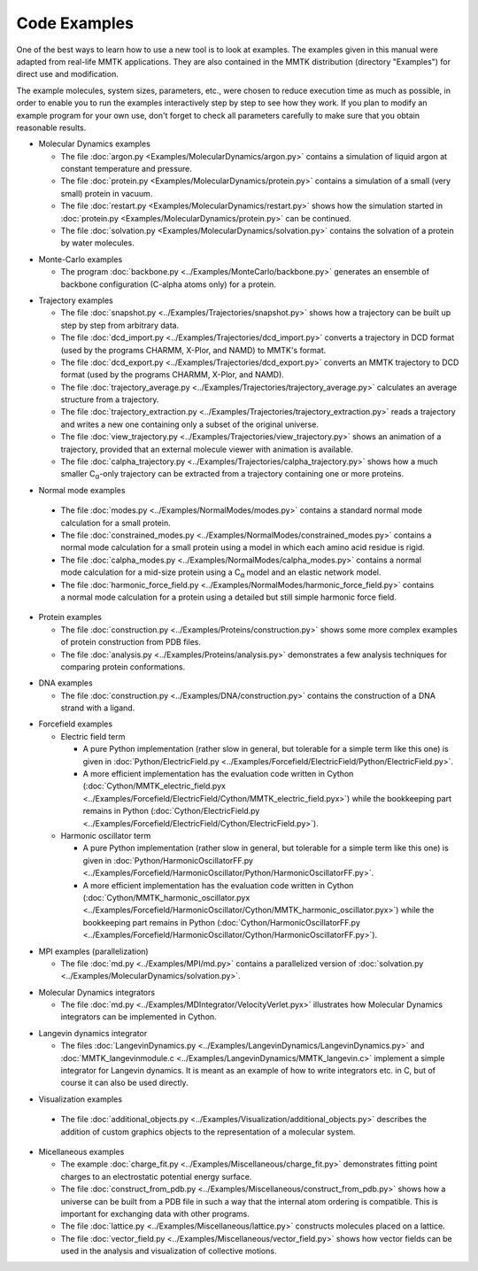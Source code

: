 .. _Examples:

.. |C_alpha| replace:: C\ :sub:`α`

Code Examples
#############

One of the best ways to learn how to use a new tool is to look at
examples. The examples given in this manual were adapted from
real-life MMTK applications. They are also contained in the
MMTK distribution (directory "Examples") for direct use and modification.

The example molecules, system sizes, parameters, etc.,
were chosen to reduce execution time as much as possible, in order to
enable you to run the examples interactively step by step to see how
they work. If you plan to modify an example program for your own use,
don't forget to check all parameters carefully to make sure that you
obtain reasonable results.


.. _Example-MolecularDynamics: 

- Molecular Dynamics examples

  - The file
    :doc:`argon.py <Examples/MolecularDynamics/argon.py>`
    contains a simulation of liquid argon at constant temperature and
    pressure.
  - The file
    :doc:`protein.py <Examples/MolecularDynamics/protein.py>`
    contains a simulation of a small (very small) protein in vacuum.
  - The file
    :doc:`restart.py <Examples/MolecularDynamics/restart.py>`
    shows how the simulation started in
    :doc:`protein.py <Examples/MolecularDynamics/protein.py>`
    can be continued.
  - The file
    :doc:`solvation.py <Examples/MolecularDynamics/solvation.py>`
    contains the solvation of a protein by water molecules.

.. _Example-MonteCarlo:

- Monte-Carlo examples

  - The program
    :doc:`backbone.py <../Examples/MonteCarlo/backbone.py>`
    generates an ensemble of backbone configuration (C-alpha atoms only)
    for a protein.

.. _Example-Trajectories:

- Trajectory examples

  - The file
    :doc:`snapshot.py <../Examples/Trajectories/snapshot.py>`
    shows how a trajectory can be built up step by step from arbitrary
    data.
  - The file
    :doc:`dcd_import.py <../Examples/Trajectories/dcd_import.py>`
    converts a trajectory in DCD format (used by the programs CHARMM,
    X-Plor, and NAMD) to MMTK's format.
  - The file
    :doc:`dcd_export.py <../Examples/Trajectories/dcd_export.py>`
    converts an MMTK trajectory to DCD format (used by the programs CHARMM,
    X-Plor, and NAMD).
  - The file
    :doc:`trajectory_average.py <../Examples/Trajectories/trajectory_average.py>`
    calculates an average structure from a trajectory.
  - The file
    :doc:`trajectory_extraction.py <../Examples/Trajectories/trajectory_extraction.py>`
    reads a trajectory and writes a new one containing only a subset of the
    original universe.
  - The file
    :doc:`view_trajectory.py <../Examples/Trajectories/view_trajectory.py>`
    shows an animation of a trajectory, provided that an external molecule
    viewer with animation is available.
  - The file
    :doc:`calpha_trajectory.py <../Examples/Trajectories/calpha_trajectory.py>`
    shows how a much smaller |C_alpha|-only trajectory can be extracted from
    a trajectory containing one or more proteins.

.. _Example-NormalModes:

-  Normal mode examples

  - The file
    :doc:`modes.py <../Examples/NormalModes/modes.py>`
    contains a standard normal mode calculation for a small protein.
  - The file
    :doc:`constrained_modes.py <../Examples/NormalModes/constrained_modes.py>`
    contains a normal mode calculation for a small protein using a model
    in which each amino acid residue is rigid.
  - The file
    :doc:`calpha_modes.py <../Examples/NormalModes/calpha_modes.py>`
    contains a normal mode calculation for a mid-size protein using a
    |C_alpha| model and an elastic network model.
  - The file
    :doc:`harmonic_force_field.py <../Examples/NormalModes/harmonic_force_field.py>`
    contains a normal mode calculation for a protein using a detailed
    but still simple harmonic force field.

.. _Example-Proteins:

- Protein examples

  - The file
    :doc:`construction.py <../Examples/Proteins/construction.py>`
    shows some more complex examples of protein construction from PDB files.
  - The file
    :doc:`analysis.py <../Examples/Proteins/analysis.py>`
    demonstrates a few analysis techniques for comparing protein
    conformations.

.. _Example-DNA:

- DNA examples

  - The file
    :doc:`construction.py <../Examples/DNA/construction.py>`
    contains the construction of a DNA strand with a ligand.

.. _Example-Forcefield:

- Forcefield examples

  - Electric field term

    - A pure Python implementation (rather slow in general, but
      tolerable for a simple term like this one) is given in
      :doc:`Python/ElectricField.py <../Examples/Forcefield/ElectricField/Python/ElectricField.py>`.

    - A more efficient implementation has the evaluation code written
      in Cython (:doc:`Cython/MMTK_electric_field.pyx
      <../Examples/Forcefield/ElectricField/Cython/MMTK_electric_field.pyx>`)
      while the bookkeeping part remains in Python (:doc:`Cython/ElectricField.py <../Examples/Forcefield/ElectricField/Cython/ElectricField.py>`).

  - Harmonic oscillator term

    - A pure Python implementation (rather slow in general, but
      tolerable for a simple term like this one) is given in
      :doc:`Python/HarmonicOscillatorFF.py <../Examples/Forcefield/HarmonicOscillator/Python/HarmonicOscillatorFF.py>`.

    - A more efficient implementation has the evaluation code written
      in Cython (:doc:`Cython/MMTK_harmonic_oscillator.pyx
      <../Examples/Forcefield/HarmonicOscillator/Cython/MMTK_harmonic_oscillator.pyx>`)
      while the bookkeeping part remains in Python (:doc:`Cython/HarmonicOscillatorFF.py <../Examples/Forcefield/HarmonicOscillator/Cython/HarmonicOscillatorFF.py>`).

.. _Example-MPI:

- MPI examples (parallelization)

  - The file :doc:`md.py <../Examples/MPI/md.py>`
    contains a parallelized version of :doc:`solvation.py <../Examples/MolecularDynamics/solvation.py>`.

.. _Example-MDIntegrator:

- Molecular Dynamics integrators

  - The file :doc:`md.py <../Examples/MDIntegrator/VelocityVerlet.pyx>`
    illustrates how Molecular Dynamics integrators can be implemented
    in Cython.

.. _Example-LangevinDynamics:

- Langevin dynamics integrator

  - The files 
    :doc:`LangevinDynamics.py <../Examples/LangevinDynamics/LangevinDynamics.py>`
    and :doc:`MMTK_langevinmodule.c <../Examples/LangevinDynamics/MMTK_langevin.c>`
    implement a simple integrator for Langevin dynamics. It is meant as an 
    example of how to write integrators etc. in C, 
    but of course it can also be used directly.

.. _Example-Visualization:

-  Visualization examples

  - The file 
    :doc:`additional_objects.py <../Examples/Visualization/additional_objects.py>`
    describes the addition of custom graphics objects to the representation
    of a molecular system.

.. _Example-Miscellaneous:

- Micellaneous examples

  - The example
    :doc:`charge_fit.py <../Examples/Miscellaneous/charge_fit.py>`
    demonstrates fitting point charges to an electrostatic potential
    energy surface.
  - The file
    :doc:`construct_from_pdb.py <../Examples/Miscellaneous/construct_from_pdb.py>`
    shows how a universe can be built from a PDB file in such a way that
    the internal atom ordering is compatible. This is important for exchanging
    data with other programs.
  - The file
    :doc:`lattice.py <../Examples/Miscellaneous/lattice.py>`
    constructs molecules placed on a lattice.
  - The file
    :doc:`vector_field.py <../Examples/Miscellaneous/vector_field.py>`
    shows how vector fields can be used in the analysis and visualization
    of collective motions.
